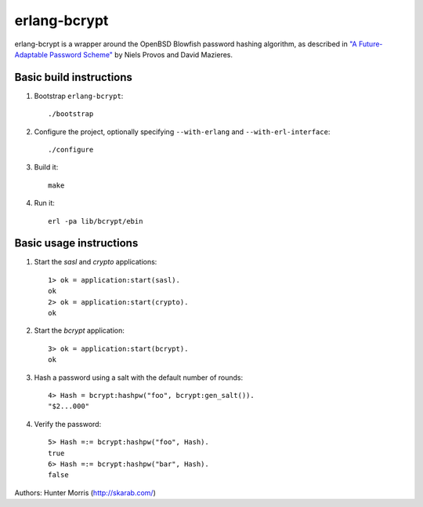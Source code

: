 erlang-bcrypt
=============

erlang-bcrypt is a wrapper around the OpenBSD Blowfish password hashing
algorithm, as described in `"A Future-Adaptable Password Scheme"`_ by Niels
Provos and David Mazieres.

.. _"A Future-Adaptable Password Scheme":
   http://www.openbsd.org/papers/bcrypt-paper.ps

Basic build instructions
------------------------

1. Bootstrap ``erlang-bcrypt``::

        ./bootstrap

2. Configure the project, optionally specifying ``--with-erlang`` and
   ``--with-erl-interface``::

        ./configure

3. Build it::

        make

4. Run it::

        erl -pa lib/bcrypt/ebin

Basic usage instructions
------------------------

1. Start the `sasl` and `crypto` applications::

        1> ok = application:start(sasl).
        ok
        2> ok = application:start(crypto).
        ok

2. Start the `bcrypt` application::

        3> ok = application:start(bcrypt).
        ok

3. Hash a password using a salt with the default number of rounds::

        4> Hash = bcrypt:hashpw("foo", bcrypt:gen_salt()).
        "$2...000"

4. Verify the password::

        5> Hash =:= bcrypt:hashpw("foo", Hash).
        true
        6> Hash =:= bcrypt:hashpw("bar", Hash).
        false
   
Authors: Hunter Morris (http://skarab.com/)
